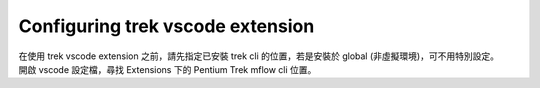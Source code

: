 Configuring trek vscode extension
-------------------------------------
| 在使用 trek vscode extension 之前，請先指定已安裝 trek cli 的位置，若是安裝於 global (非虛擬環境)，可不用特別設定。
| 開啟 vscode 設定檔，尋找 Extensions 下的 Pentium Trek mflow cli 位置。

.. image:: ../../_static/images/config_trek_path.gif